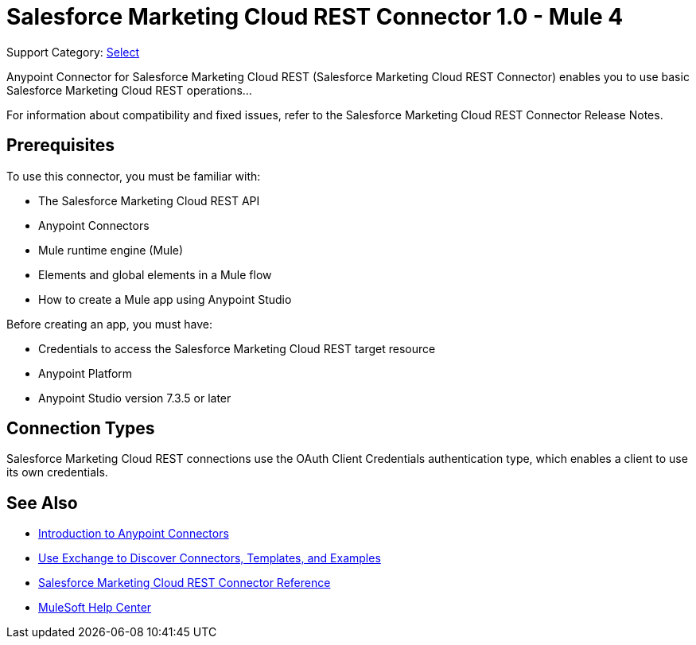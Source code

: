 = Salesforce Marketing Cloud REST Connector 1.0 - Mule 4

Support Category: https://www.mulesoft.com/legal/versioning-back-support-policy#anypoint-connectors[Select]

Anypoint Connector for Salesforce Marketing Cloud REST (Salesforce Marketing Cloud REST Connector) enables you to use basic Salesforce Marketing Cloud REST operations...

For information about compatibility and fixed issues, refer to the Salesforce Marketing Cloud REST Connector Release Notes.

== Prerequisites

To use this connector, you must be familiar with:

* The Salesforce Marketing Cloud REST API
* Anypoint Connectors
* Mule runtime engine (Mule)
* Elements and global elements in a Mule flow
* How to create a Mule app using Anypoint Studio

Before creating an app, you must have:

* Credentials to access the Salesforce Marketing Cloud REST target resource
* Anypoint Platform
* Anypoint Studio version 7.3.5 or later

== Connection Types

Salesforce Marketing Cloud REST connections use the OAuth Client Credentials authentication type, which enables a client to use its own credentials.

== See Also

* xref:connectors::introduction/introduction-to-anypoint-connectors.adoc[Introduction to Anypoint Connectors]
* xref:connectors::introduction/intro-use-exchange.adoc[Use Exchange to Discover Connectors, Templates, and Examples]
* xref:salesforce-marketing-cloud-rest-connector-reference.adoc[Salesforce Marketing Cloud REST Connector Reference]
* https://help.mulesoft.com[MuleSoft Help Center]
